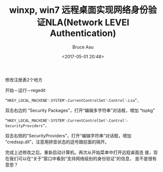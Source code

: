#+OPTIONS: H:7 num:nil toc:t \n:nil ::t |:t -:nil f:t *:t <:nil ^:{}
#+TITLE: winxp, win7 远程桌面实现网络身份验证NLA(Network LEVEl Authentication)
#+AUTHOR: Bruce Asu
#+DATE: <2017-05-01 20:48>
#+filetags: windows remote
#+DESCRIPTION: winxp, win7 远程桌面已经可以实现网络身份验证NLA(Network LEVEl Authentication)了
#+LANGUAGE: en

修改注册表2个地方

开始－运行－regedit

: “HKEY_LOCAL_MACHINE＼SYSTEM＼CurrentControlSet＼Control＼Lsa”，

双击右边的 “Security Packages”，打开“编辑多字符串”对话框，增加
“tspkg”

: “HKEY_LOCAL_MACHINE＼SYSTEM＼CurrentControlSet＼Control＼SecurityProviders”，

双击右侧的“SecurityProviders”，打开“编辑字符串”对话框，增加
“credssp.dll”，注意用拼音状态的逗号跟前面的隔开。

完成上述修改之后，重新启动计算机。再次从开始菜单中打开远程桌面连
接，现在我们可以在“关于”窗口中看到“支持网络级别的身份验证”的信息，
是不是很有意思？　
